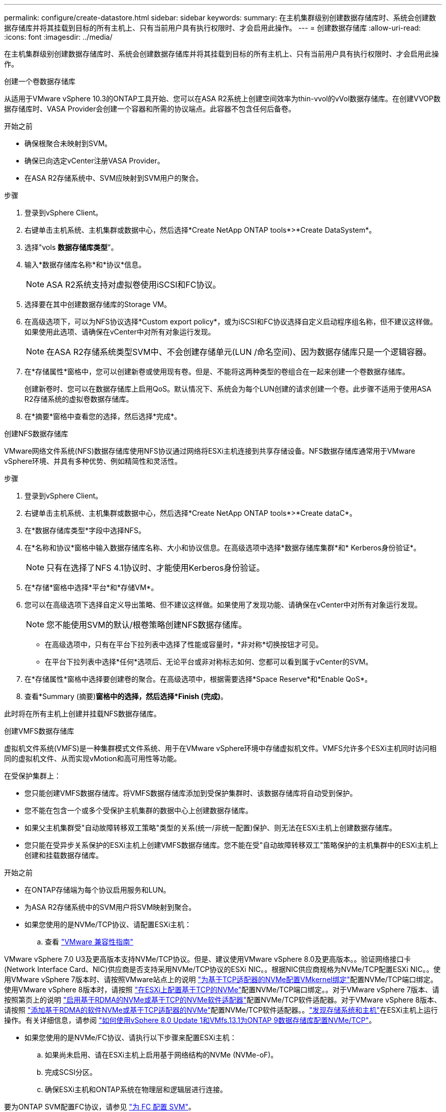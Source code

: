 ---
permalink: configure/create-datastore.html 
sidebar: sidebar 
keywords:  
summary: 在主机集群级别创建数据存储库时、系统会创建数据存储库并将其挂载到目标的所有主机上、只有当前用户具有执行权限时、才会启用此操作。 
---
= 创建数据存储库
:allow-uri-read: 
:icons: font
:imagesdir: ../media/


[role="lead"]
在主机集群级别创建数据存储库时、系统会创建数据存储库并将其挂载到目标的所有主机上、只有当前用户具有执行权限时、才会启用此操作。

[role="tabbed-block"]
====
.创建一个卷数据存储库
--
从适用于VMware vSphere 10.3的ONTAP工具开始、您可以在ASA R2系统上创建空间效率为thin-vvol的vVol数据存储库。在创建VVOP数据存储库时、VASA Provider会创建一个容器和所需的协议端点。此容器不包含任何后备卷。

.开始之前
* 确保根聚合未映射到SVM。
* 确保已向选定vCenter注册VASA Provider。
* 在ASA R2存储系统中、SVM应映射到SVM用户的聚合。


.步骤
. 登录到vSphere Client。
. 右键单击主机系统、主机集群或数据中心，然后选择*Create NetApp ONTAP tools*>*Create DataSystem*。
. 选择"vols *数据存储库类型*"。
. 输入*数据存储库名称*和*协议*信息。
+

NOTE: ASA R2系统支持对虚拟卷使用iSCSI和FC协议。

. 选择要在其中创建数据存储库的Storage VM。
. 在高级选项下，可以为NFS协议选择*Custom export policy*，或为iSCSI和FC协议选择自定义启动程序组名称，但不建议这样做。如果使用此选项、请确保在vCenter中对所有对象运行发现。
+

NOTE: 在ASA R2存储系统类型SVM中、不会创建存储单元(LUN /命名空间)、因为数据存储库只是一个逻辑容器。

. 在*存储属性*窗格中，您可以创建新卷或使用现有卷。但是、不能将这两种类型的卷组合在一起来创建一个卷数据存储库。
+
创建新卷时、您可以在数据存储库上启用QoS。默认情况下、系统会为每个LUN创建的请求创建一个卷。此步骤不适用于使用ASA R2存储系统的虚拟卷数据存储库。

. 在*摘要*窗格中查看您的选择，然后选择*完成*。


--
.创建NFS数据存储库
--
VMware网络文件系统(NFS)数据存储库使用NFS协议通过网络将ESXi主机连接到共享存储设备。NFS数据存储库通常用于VMware vSphere环境、并具有多种优势、例如精简性和灵活性。

.步骤
. 登录到vSphere Client。
. 右键单击主机系统、主机集群或数据中心，然后选择*Create NetApp ONTAP tools*>*Create dataC*。
. 在*数据存储库类型*字段中选择NFS。
. 在*名称和协议*窗格中输入数据存储库名称、大小和协议信息。在高级选项中选择*数据存储库集群*和* Kerberos身份验证*。
+

NOTE: 只有在选择了NFS 4.1协议时、才能使用Kerberos身份验证。

. 在*存储*窗格中选择*平台*和*存储VM*。
. 您可以在高级选项下选择自定义导出策略、但不建议这样做。如果使用了发现功能、请确保在vCenter中对所有对象运行发现。
+

NOTE: 您不能使用SVM的默认/根卷策略创建NFS数据存储库。

+
** 在高级选项中，只有在平台下拉列表中选择了性能或容量时，*非对称*切换按钮才可见。
** 在平台下拉列表中选择*任何*选项后、无论平台或非对称标志如何、您都可以看到属于vCenter的SVM。


. 在*存储属性*窗格中选择要创建卷的聚合。在高级选项中，根据需要选择*Space Reserve*和*Enable QoS*。
. 查看*Summary (摘要)*窗格中的选择，然后选择*Finish (完成)*。


此时将在所有主机上创建并挂载NFS数据存储库。

--
.创建VMFS数据存储库
--
虚拟机文件系统(VMFS)是一种集群模式文件系统、用于在VMware vSphere环境中存储虚拟机文件。VMFS允许多个ESXi主机同时访问相同的虚拟机文件、从而实现vMotion和高可用性等功能。

在受保护集群上：

* 您只能创建VMFS数据存储库。将VMFS数据存储库添加到受保护集群时、该数据存储库将自动受到保护。
* 您不能在包含一个或多个受保护主机集群的数据中心上创建数据存储库。
* 如果父主机集群受"自动故障转移双工策略"类型的关系(统一/非统一配置)保护、则无法在ESXi主机上创建数据存储库。
* 您只能在受异步关系保护的ESXi主机上创建VMFS数据存储库。您不能在受"自动故障转移双工"策略保护的主机集群中的ESXi主机上创建和挂载数据存储库。


.开始之前
* 在ONTAP存储端为每个协议启用服务和LUN。
* 为ASA R2存储系统中的SVM用户将SVM映射到聚合。
* 如果您使用的是NVMe/TCP协议、请配置ESXi主机：
+
.. 查看 https://www.vmware.com/resources/compatibility/detail.php?deviceCategory=san&productid=49677&releases_filter=589,578,518,508,448&deviceCategory=san&details=1&partner=399&Protocols=1&transportTypes=3&isSVA=0&page=1&display_interval=10&sortColumn=Partner&sortOrder=Asc["VMware 兼容性指南"]




VMware vSphere 7.0 U3及更高版本支持NVMe/TCP协议。但是、建议使用VMware vSphere 8.0及更高版本。。验证网络接口卡(Network Interface Card、NIC)供应商是否支持采用NVMe/TCP协议的ESXi NIC。。根据NIC供应商规格为NVMe/TCP配置ESXi NIC。。使用VMware vSphere 7版本时、请按照VMware站点上的说明 https://techdocs.broadcom.com/us/en/vmware-cis/vsphere/vsphere/7-0/vsphere-storage-7-0/about-vmware-nvme-storage/configure-adapters-for-nvme-over-tcp-storage/configure-vmkernel-binding-for-the-tcp-adapter.html["为基于TCP适配器的NVMe配置VMkernel绑定"]配置NVMe/TCP端口绑定。使用VMware vSphere 8版本时，请按照 https://techdocs.broadcom.com/us/en/vmware-cis/vsphere/vsphere/8-0/vsphere-storage-8-0/about-vmware-nvme-storage/configuring-nvme-over-tcp-on-esxi.html["在ESXi上配置基于TCP的NVMe"]配置NVMe/TCP端口绑定。。对于VMware vSphere 7版本、请按照第页上的说明 https://techdocs.broadcom.com/us/en/vmware-cis/vsphere/vsphere/7-0/vsphere-storage-7-0/about-vmware-nvme-storage/add-software-nvme-over-rdma-or-nvme-over-tcp-adapters.html["启用基于RDMA的NVMe或基于TCP的NVMe软件适配器"]配置NVMe/TCP软件适配器。对于VMware vSphere 8版本、请按照 https://techdocs.broadcom.com/us/en/vmware-cis/vsphere/vsphere/8-0/vsphere-storage-8-0/about-vmware-nvme-storage/configuring-nvme-over-rdma-roce-v2-on-esxi/add-software-nvme-over-rdma-or-nvme-over-tcp-adapters.html["添加基于RDMA的软件NVMe或基于TCP适配器的NVMe"]配置NVMe/TCP软件适配器。。link:../configure/discover-storage-systems-and-hosts.html["发现存储系统和主机"]在ESXi主机上运行操作。有关详细信息，请参阅 https://community.netapp.com/t5/Tech-ONTAP-Blogs/How-to-Configure-NVMe-TCP-with-vSphere-8-0-Update-1-and-ONTAP-9-13-1-for-VMFS/ba-p/445429["如何使用vSphere 8.0 Update 1和VMfs.13.1为ONTAP 9数据存储库配置NVMe/TCP"]。

* 如果您使用的是NVMe/FC协议、请执行以下步骤来配置ESXi主机：
+
.. 如果尚未启用、请在ESXi主机上启用基于网络结构的NVMe (NVMe-oF)。
.. 完成SCSI分区。
.. 确保ESXi主机和ONTAP系统在物理层和逻辑层进行连接。




要为ONTAP SVM配置FC协议，请参见 https://docs.netapp.com/us-en/ontap/san-admin/configure-svm-fc-task.html["为 FC 配置 SVM"]。

有关在VMware vSphere 8.0中使用NVMe/FC协议的详细信息，请参阅 https://docs.netapp.com/us-en/ontap-sanhost/nvme_esxi_8.html["适用于采用ONTAP 的ESXi 8.x的NVMe-oF主机配置"]。

有关在VMware vSphere 7.0中使用NVMe/FC的详细信息，请参阅 https://docs.netapp.com/us-en/ontap-sanhost/nvme_esxi_8.html["《 ONTAP NVMe/FC 主机配置指南》"]和 http://www.netapp.com/us/media/tr-4684.pdf["TR-4684"]。

.步骤
. 登录到vSphere Client。
. 右键单击主机系统、主机集群或数据中心，然后选择*Create NetApp ONTAP tools*>*Create DataSystem*。
. 选择VMFS数据存储库类型。
. 在*名称和协议*窗格中输入数据存储库名称、大小和协议信息。如果您选择将新数据存储库添加到现有VMFS数据存储库集群、请选择高级选项下的数据存储库集群选择器。
. 在*存储*窗格中选择Storage VM。根据需要在*高级选项*部分中提供*自定义启动程序组名称*。您可以为此数据存储库选择一个现有igrop、也可以使用自定义名称创建一个新的igrop。
+
如果选择NVMe/FC或NVMe/TCP协议、则会创建一个新的命名空间子系统、并使用该子系统进行命名空间映射。命名空间子系统会使用自动生成的名称来创建、该名称包含数据存储库名称。您可以在*Storage*窗格高级选项的*custom nam命名 空间子系统名称*字段中重命名命名命名命名空间子系统。

. 从*storage attributes*窗格：
+
.. 从下拉选项中选择*聚合*。
+

NOTE: 对于ASA R2存储系统，由于ASA R2存储是离散式存储，因此不会显示*AGRELER*选项。选择ASA R2存储系统类型SVM时、存储属性页面将显示用于启用QoS的选项。

.. 根据选定协议、系统会创建一个空间预留类型为精简的存储单元(LUN /命名空间)。
+

NOTE: 从ONTAP 9.161开始、ASA R2存储系统支持每个集群最多12个节点。

.. 为包含12个节点的异构集群SVM的ASA R2存储系统选择*性能服务级别*。如果选定SVM是同构集群或使用SVM用户、则此选项不可用。
+
"any"是默认性能服务级别(PSL)值。此设置使用ONTAP平衡放置算法创建存储单元。但是、您可以根据需要选择性能或极高选项。

.. 根据需要选择*使用现有卷*、*启用QoS*选项并提供详细信息。
+

NOTE: 在ASA R2存储类型中、卷创建或选择不适用于存储单元创建(LUN /命名空间)。因此、不会显示这些选项。

+

NOTE: 您不能使用现有卷创建采用NVMe/FC或NVMe/TCP协议的VMFS数据存储库、而应创建新卷。



. 在*Summary (摘要)*窗格中查看数据存储库详细信息，然后选择*Finish (完成)*。



NOTE: 如果您在受保护集群上创建数据存储库、则会看到一条只读消息："正在将数据存储库挂载到受保护集群上。"

.结果
此时将创建VMFS数据存储库并将其挂载到所有主机上。

--
====